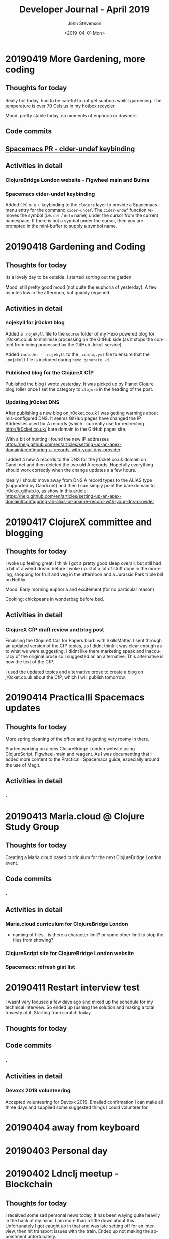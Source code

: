 #+TITLE:       Developer Journal - April 2019
#+AUTHOR:      John Stevenson
#+DATE:        <2019-04-01 Mon>
#+EMAIL:       john@jr0cket.co.uk
#+LANGUAGE:    en


* 20190419 More Gardening, more coding
** Thoughts for today
   Really hot today, had to be careful to not get sunburn whilst gardening.  The temperature is over 70 Celsius in my hotbox recycler.

   Mood: pretty stable today, no moments of euphoria or downers.

** Code commits
** [[https://github.com/jr0cket/spacemacs/commit/5d62aba7002ddffc23856e02cc2ddacf12e60471][Spacemacs PR - cider-undef keybinding]]
** Activities in detail
*** ClojureBridge London website - Figwheel main and Bulma
*** Spacemacs cider-undef keybinding
    Added ~SPC m e u~ keybinding to the ~clojure~ layer to provide a Spacemacs menu entry for the command ~cider-undef~.  The ~cider-undef~ function removes the symbol (i.e. ~def~ / ~defn~ name) under the cursor from the current namespace.  If there is not a symbol under the cursor, then you are prompted in the mini-buffer to supply a symbol name.

* 20190418 Gardening and Coding
** Thoughts for today
   Its a lovely day to be outside.  I started sorting out the garden

   Mood: still pretty good mood (not quite the euphoria of yesterday).  A few minutes low in the afternoon, but quickly regained.

** Activities in detail
*** nojekyll for jr0cket blog
    Added a ~.nojekyll~ file to the ~source~ folder of my Hexo powered blog for jr0cket.co.uk to minimise processing on the GitHub side (as it stops the content from being processed by the GitHub Jekyll service).

    Added ~include: - .nojekyll~ to the ~_config.yml~ file to ensure that the ~.nojekyll~ file is included during ~hexo generate -d~

*** Published blog for the ClojureX CfP
    Published the blog I wrote yesterday.  It was picked up by Planet Clojure blog roller once I set the category to ~clojure~ in the heading of the post.
*** Updating jr0cket DNS
    After publishing a new blog on jr0cket.co.uk I was getting warnings about mis-configured DNS.  It seems GitHub pages have changed the IP Addresses used for A records (which I currently use for redirecting http://jr0cket.co.uk/ bare domain to the GitHub pages site.

    With a bit of hunting I found the new IP addresses https://help.github.com/en/articles/setting-up-an-apex-domain#configuring-a-records-with-your-dns-provider

    I added 4 new A records to the DNS for the jr0cket.co.uk domain on Gandi.net and then deleted the two old A records.  Hopefully everything should work correctly when the change updates a a few hours.

    Ideally I should move away from DNS A record types to the ALIAS type (supported by Gandi.net) and then I can simply point the bare domain to jr0cket.github.io, as show in this article: https://help.github.com/en/articles/setting-up-an-apex-domain#configuring-an-alias-or-aname-record-with-your-dns-provider

* 20190417 ClojureX committee and blogging
** Thoughts for today
   I woke up feeling great.  I think I got a pretty good sleep overall, but still had a bit of a weird dream before I woke up.  Got a lot of stuff done in the morning, shopping for fruit and veg in the afternoon and a Jurassic Park triple bill on Netflix.

   Mood: Early morning euphoria and excitement (for no particular reason)

   Cooking: chickpeans in wonderbag before bed.

** Activities in detail
*** ClojureX CfP draft review and blog post
    Finalising the ClojureX Call for Papers blurb with SkillsMatter.  I sent through an updated version of the CfP topics, as I didnt think it was clear enough as to what we were suggesting.  I didnt like there marketing speak and inaccuracy of the original prose so I suggested an an alternative.  This alternative is now the text of the CfP.

    I used the updated topics and alternative prose to create a blog on jr0cket.co.uk about the CfP, which I will publish tomorrow.

* 20190414 Practicalli Spacemacs updates
** Thoughts for today
   More spring cleaning of the office and its getting very roomy in there.

   Started working on a new ClojureBridge London website using ClojureScript, Figwheel-main and reagent.  As I was documenting that I added more content to the Practicalli Spacemacs guide, especially around the use of Magit.

** Activities in detail
*** .

* 20190413 Maria.cloud @ Clojure Study Group
** Thoughts for today
   Creating a Maria.cloud based curriculum for the next ClojureBridge London event.


** Code commits
*** .
** Activities in detail
*** Maria.cloud curriculum for ClojureBridge London
    - naming of files - is there a character limit? or some other limit to stop the files from showing?

*** ClojureScript site for ClojureBridge London website
*** Spacemacs: refresh gist list

* 20190411 Restart interview test
  I wasnt very focused a few days ago and mixed up the schedule for my technical interview.  So ended up rushing the solution and making a total travesty of it.  Starting from scratch today
** Thoughts for today

** Code commits
*** .
** Activities in detail
*** Devoxx 2019 volunteering
    Accepted volunteering for Devoxx 2019.  Emailed confirmation I can make all three days and supplied some suggested things I could volunteer for.

* 20190404 away from keyboard
* 20190403 Personal day
* 20190402 Ldnclj meetup - Blockchain
** Thoughts for today
  I received some sad personal news today, it has been waying quite heavily in the back of my mind. I am more than a little down about this.  Unfortunately I got caught up in that and was late setting off for an interview, then hit transport issues with the train.  Ended up not making the appointment unfortunately.

  Took the train home as I didnt have the energy to ride.

  Interesting question on creating stong enough passwords for symmetric encryption.  Daniel Compton recommended Diceware (Wikipedia), using several roles of a dice to create a number that is a lookup in a word list (e.g. The Electronic Freedom Frontier word list).  This gives a password of around half a dozen words separated with spaces, to create a very strong password.  Creating a website that generates these random passwords (in multiple languages) would be a great dojo and ClojureBridge exercise.

** Code commits
***
** Activities in detail
*** Presenting the meetup
    I put a brave face on things and introduced the speaker.  I am afraid I didnt do much of an introduction.

    It was an interesting journey across many subjects and really started to focus on specific topics once the audience engaged.  Some interesting projects were raised and could be talked about in further presentations.



* 20190401 Parliament vote round 2
** Thoughts for today
   Brexit is a disaster and the UK parliament is no longer fit for purpose.  Unfortunately, the UK parliament is elected by the UK population, which says very little good about them either...
** Code commits
*** Code interview challenge - local commit only
** Activities in detail
*** Short notice code challenge
    Cant share details, but I got a couple of coding challenges for an intervew Thursday Morning.  Had to drop a few things to try fit one in, but not much time.  Came up with some ideas of how I would like to solve the problem, but having tested the feasibility of those ideas.

